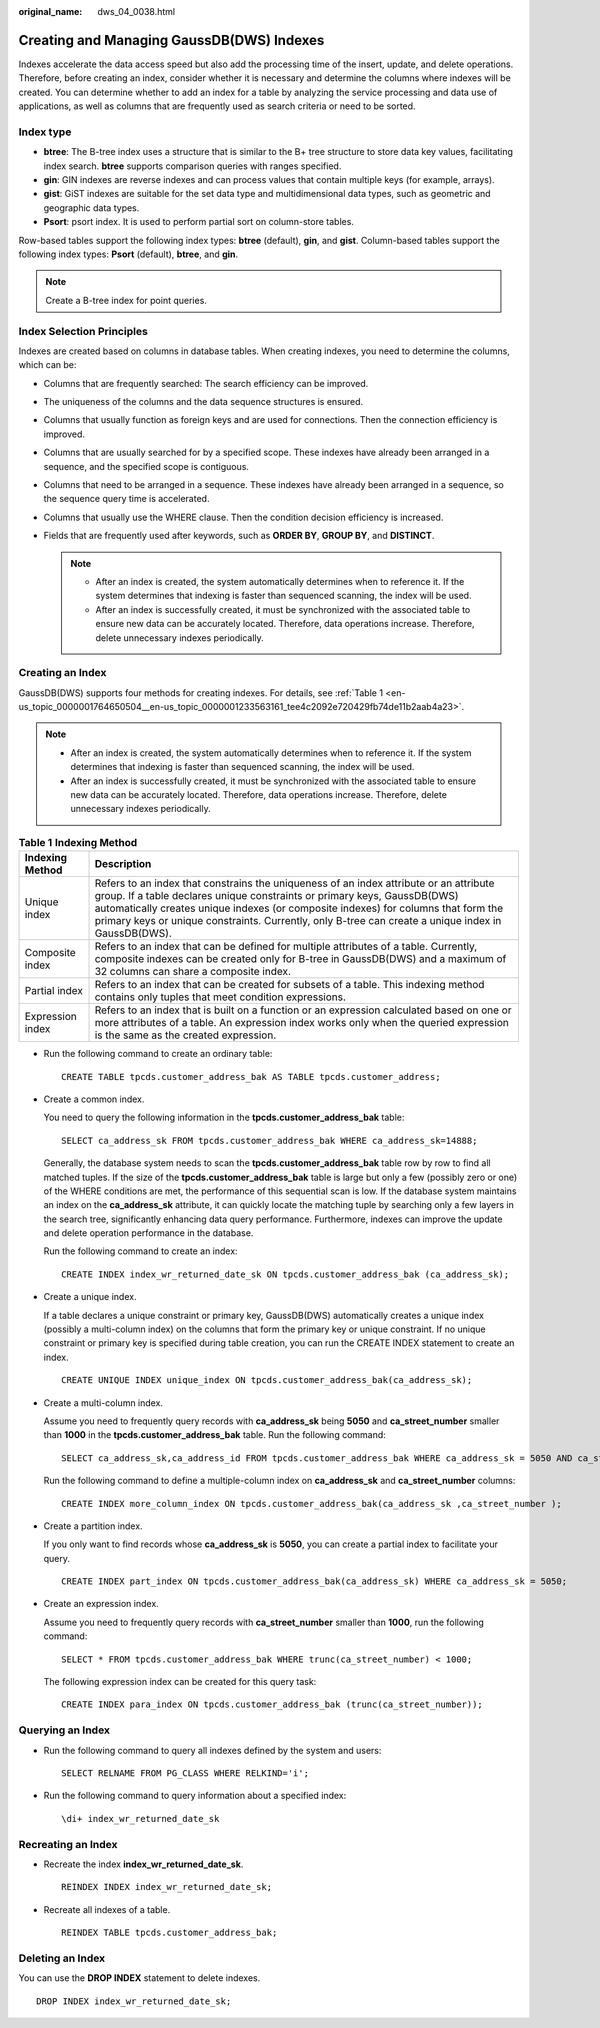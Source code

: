 :original_name: dws_04_0038.html

.. _dws_04_0038:

Creating and Managing GaussDB(DWS) Indexes
==========================================

Indexes accelerate the data access speed but also add the processing time of the insert, update, and delete operations. Therefore, before creating an index, consider whether it is necessary and determine the columns where indexes will be created. You can determine whether to add an index for a table by analyzing the service processing and data use of applications, as well as columns that are frequently used as search criteria or need to be sorted.

Index type
----------

-  **btree**: The B-tree index uses a structure that is similar to the B+ tree structure to store data key values, facilitating index search. **btree** supports comparison queries with ranges specified.
-  **gin**: GIN indexes are reverse indexes and can process values that contain multiple keys (for example, arrays).
-  **gist**: GiST indexes are suitable for the set data type and multidimensional data types, such as geometric and geographic data types.
-  **Psort**: psort index. It is used to perform partial sort on column-store tables.

Row-based tables support the following index types: **btree** (default), **gin**, and **gist**. Column-based tables support the following index types: **Psort** (default), **btree**, and **gin**.

.. note::

   Create a B-tree index for point queries.

Index Selection Principles
--------------------------

Indexes are created based on columns in database tables. When creating indexes, you need to determine the columns, which can be:

-  Columns that are frequently searched: The search efficiency can be improved.
-  The uniqueness of the columns and the data sequence structures is ensured.
-  Columns that usually function as foreign keys and are used for connections. Then the connection efficiency is improved.
-  Columns that are usually searched for by a specified scope. These indexes have already been arranged in a sequence, and the specified scope is contiguous.
-  Columns that need to be arranged in a sequence. These indexes have already been arranged in a sequence, so the sequence query time is accelerated.
-  Columns that usually use the WHERE clause. Then the condition decision efficiency is increased.
-  Fields that are frequently used after keywords, such as **ORDER BY**, **GROUP BY**, and **DISTINCT**.

   .. note::

      -  After an index is created, the system automatically determines when to reference it. If the system determines that indexing is faster than sequenced scanning, the index will be used.
      -  After an index is successfully created, it must be synchronized with the associated table to ensure new data can be accurately located. Therefore, data operations increase. Therefore, delete unnecessary indexes periodically.

Creating an Index
-----------------

GaussDB(DWS) supports four methods for creating indexes. For details, see :ref:`Table 1 <en-us_topic_0000001764650504__en-us_topic_0000001233563161_tee4c2092e720429fb74de11b2aab4a23>`.

.. note::

   -  After an index is created, the system automatically determines when to reference it. If the system determines that indexing is faster than sequenced scanning, the index will be used.

   -  After an index is successfully created, it must be synchronized with the associated table to ensure new data can be accurately located. Therefore, data operations increase. Therefore, delete unnecessary indexes periodically.

.. _en-us_topic_0000001764650504__en-us_topic_0000001233563161_tee4c2092e720429fb74de11b2aab4a23:

.. table:: **Table 1** **Indexing Method**

   +------------------+-----------------------------------------------------------------------------------------------------------------------------------------------------------------------------------------------------------------------------------------------------------------------------------------------------------------------------------------------------------------+
   | Indexing Method  | Description                                                                                                                                                                                                                                                                                                                                                     |
   +==================+=================================================================================================================================================================================================================================================================================================================================================================+
   | Unique index     | Refers to an index that constrains the uniqueness of an index attribute or an attribute group. If a table declares unique constraints or primary keys, GaussDB(DWS) automatically creates unique indexes (or composite indexes) for columns that form the primary keys or unique constraints. Currently, only B-tree can create a unique index in GaussDB(DWS). |
   +------------------+-----------------------------------------------------------------------------------------------------------------------------------------------------------------------------------------------------------------------------------------------------------------------------------------------------------------------------------------------------------------+
   | Composite index  | Refers to an index that can be defined for multiple attributes of a table. Currently, composite indexes can be created only for B-tree in GaussDB(DWS) and a maximum of 32 columns can share a composite index.                                                                                                                                                 |
   +------------------+-----------------------------------------------------------------------------------------------------------------------------------------------------------------------------------------------------------------------------------------------------------------------------------------------------------------------------------------------------------------+
   | Partial index    | Refers to an index that can be created for subsets of a table. This indexing method contains only tuples that meet condition expressions.                                                                                                                                                                                                                       |
   +------------------+-----------------------------------------------------------------------------------------------------------------------------------------------------------------------------------------------------------------------------------------------------------------------------------------------------------------------------------------------------------------+
   | Expression index | Refers to an index that is built on a function or an expression calculated based on one or more attributes of a table. An expression index works only when the queried expression is the same as the created expression.                                                                                                                                        |
   +------------------+-----------------------------------------------------------------------------------------------------------------------------------------------------------------------------------------------------------------------------------------------------------------------------------------------------------------------------------------------------------------+

-  Run the following command to create an ordinary table:

   ::

      CREATE TABLE tpcds.customer_address_bak AS TABLE tpcds.customer_address;

-  Create a common index.

   You need to query the following information in the **tpcds.customer_address_bak** table:

   ::

      SELECT ca_address_sk FROM tpcds.customer_address_bak WHERE ca_address_sk=14888;

   Generally, the database system needs to scan the **tpcds.customer_address_bak** table row by row to find all matched tuples. If the size of the **tpcds.customer_address_bak** table is large but only a few (possibly zero or one) of the WHERE conditions are met, the performance of this sequential scan is low. If the database system maintains an index on the **ca_address_sk** attribute, it can quickly locate the matching tuple by searching only a few layers in the search tree, significantly enhancing data query performance. Furthermore, indexes can improve the update and delete operation performance in the database.

   Run the following command to create an index:

   ::

      CREATE INDEX index_wr_returned_date_sk ON tpcds.customer_address_bak (ca_address_sk);

-  Create a unique index.

   If a table declares a unique constraint or primary key, GaussDB(DWS) automatically creates a unique index (possibly a multi-column index) on the columns that form the primary key or unique constraint. If no unique constraint or primary key is specified during table creation, you can run the CREATE INDEX statement to create an index.

   ::

      CREATE UNIQUE INDEX unique_index ON tpcds.customer_address_bak(ca_address_sk);

-  Create a multi-column index.

   Assume you need to frequently query records with **ca_address_sk** being **5050** and **ca_street_number** smaller than **1000** in the **tpcds.customer_address_bak** table. Run the following command:

   ::

      SELECT ca_address_sk,ca_address_id FROM tpcds.customer_address_bak WHERE ca_address_sk = 5050 AND ca_street_number < 1000;

   Run the following command to define a multiple-column index on **ca_address_sk** and **ca_street_number** columns:

   ::

      CREATE INDEX more_column_index ON tpcds.customer_address_bak(ca_address_sk ,ca_street_number );

-  Create a partition index.

   If you only want to find records whose **ca_address_sk** is **5050**, you can create a partial index to facilitate your query.

   ::

      CREATE INDEX part_index ON tpcds.customer_address_bak(ca_address_sk) WHERE ca_address_sk = 5050;

-  Create an expression index.

   Assume you need to frequently query records with **ca_street_number** smaller than **1000**, run the following command:

   ::

      SELECT * FROM tpcds.customer_address_bak WHERE trunc(ca_street_number) < 1000;

   The following expression index can be created for this query task:

   ::

      CREATE INDEX para_index ON tpcds.customer_address_bak (trunc(ca_street_number));

Querying an Index
-----------------

-  Run the following command to query all indexes defined by the system and users:

   ::

      SELECT RELNAME FROM PG_CLASS WHERE RELKIND='i';

-  Run the following command to query information about a specified index:

   ::

      \di+ index_wr_returned_date_sk

Recreating an Index
-------------------

-  Recreate the index **index_wr_returned_date_sk**.

   ::

      REINDEX INDEX index_wr_returned_date_sk;

-  Recreate all indexes of a table.

   ::

      REINDEX TABLE tpcds.customer_address_bak;

Deleting an Index
-----------------

You can use the **DROP INDEX** statement to delete indexes.

::

   DROP INDEX index_wr_returned_date_sk;
